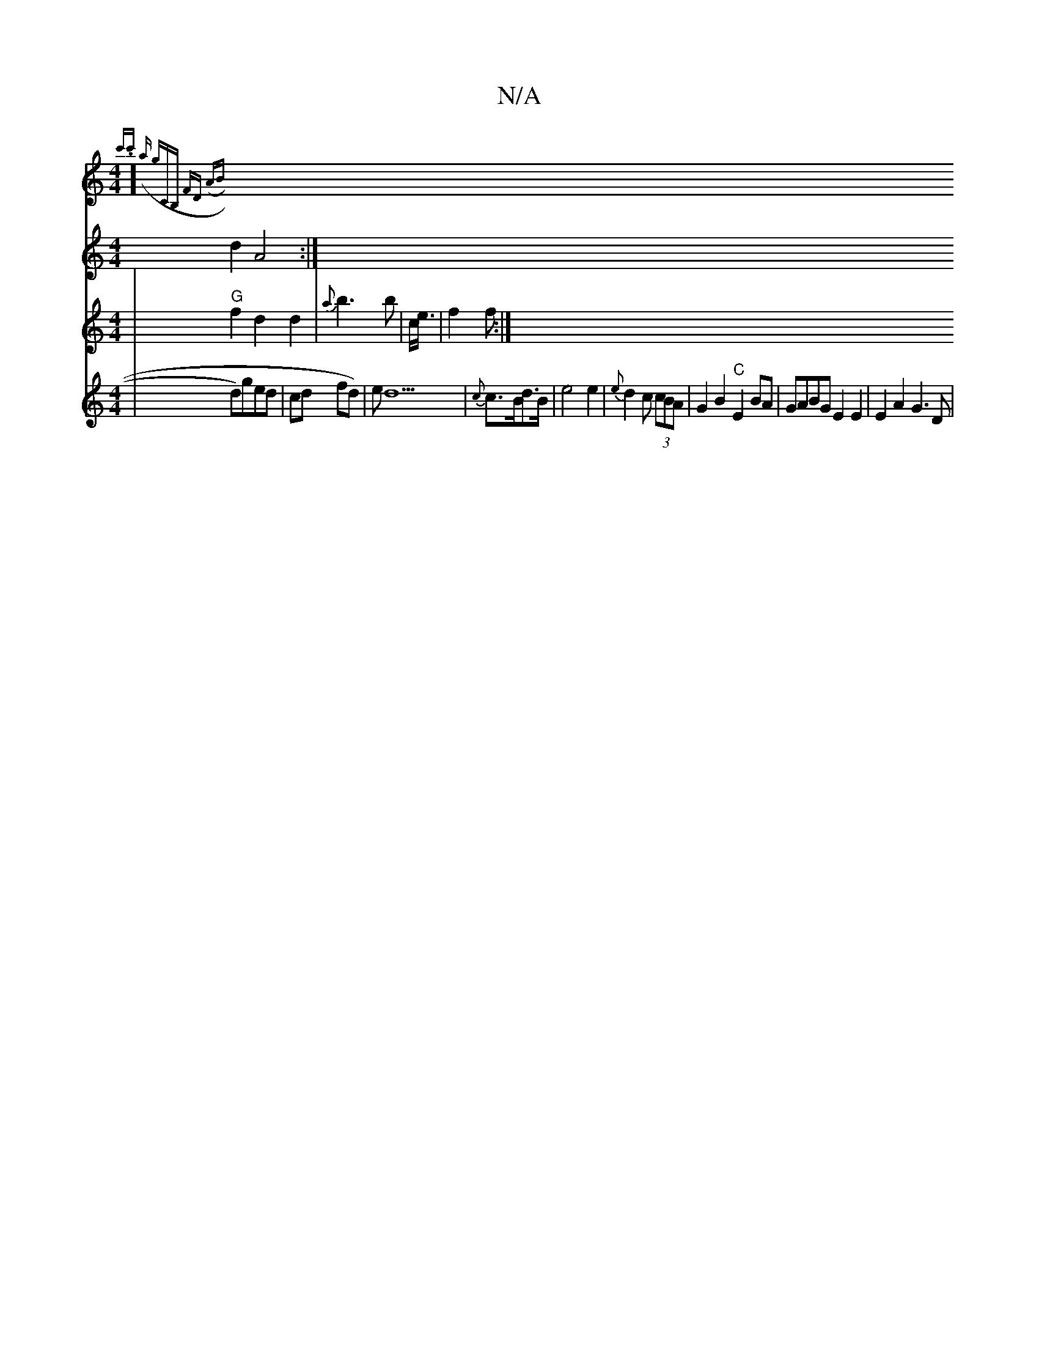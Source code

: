 X:1
T:N/A
M:4/4
R:N/A
K:Cmajor
] {c'.c') (a "g"CB, | FD (AB||
V: d3c|"C" d2 A4 :|
V:d2 |"G"f2 d2 d2 | {a}b3 b | c<e| f2 f :|
V:Td4 |d)ged | cod fd)|ed5 | {c}c>Bd>B | e4 e2 | {e}d2 c (3cBA | G2 B2 "C"E2 BA | GABG E2 E2 | E2A2 G3 D |